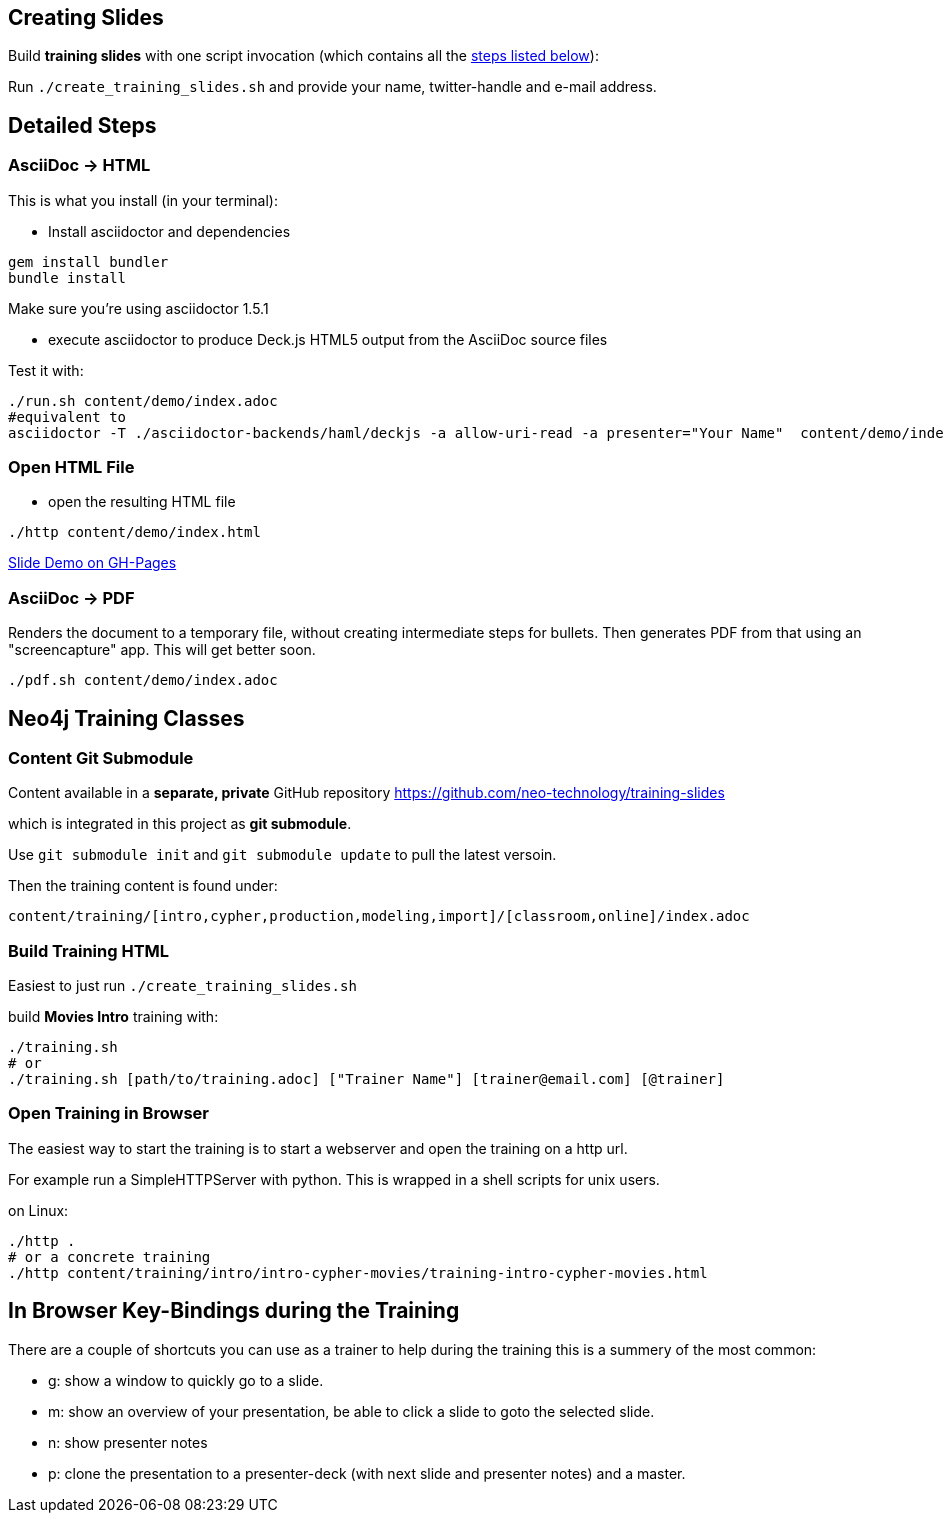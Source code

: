 == Creating Slides

Build *training slides* with one script invocation (which contains all the link:#neo4j-training-classes[steps listed below]): 

Run `./create_training_slides.sh` and provide your name, twitter-handle and e-mail address.

== Detailed Steps

=== AsciiDoc -> HTML

This is what you install (in your terminal):

- Install asciidoctor and dependencies
[source,bash]
----
gem install bundler
bundle install
----

Make sure you're using asciidoctor 1.5.1

- execute asciidoctor to produce Deck.js HTML5 output from the AsciiDoc source files

Test it with:

[source,bash]
----
./run.sh content/demo/index.adoc
#equivalent to
asciidoctor -T ./asciidoctor-backends/haml/deckjs -a allow-uri-read -a presenter="Your Name"  content/demo/index.adoc
----

=== Open HTML File

- open the resulting HTML file
[source,bash]
----
./http content/demo/index.html
----

http://neo4j-contrib.github.io/asciidoc-slides/content/demo/index.html[Slide Demo on GH-Pages]

=== AsciiDoc -> PDF

Renders the document to a temporary file, without creating intermediate steps for bullets.
Then generates PDF from that using an "screencapture" app. This will get better soon.

[source,bash]
----
./pdf.sh content/demo/index.adoc
----

== Neo4j Training Classes

=== Content Git Submodule

Content available in a *separate, private* GitHub repository https://github.com/neo-technology/training-slides

which is integrated in this project as *git submodule*.

Use `git submodule init` and `git submodule update` to pull the latest versoin.

Then the training content is found under:

`content/training/[intro,cypher,production,modeling,import]/[classroom,online]/index.adoc`

=== Build Training HTML

Easiest to just run `./create_training_slides.sh` 

build **Movies Intro** training with:

----
./training.sh 
# or
./training.sh [path/to/training.adoc] ["Trainer Name"] [trainer@email.com] [@trainer]
----

=== Open Training in Browser

The easiest way to start the training is to start a webserver and open the training on a http url.

For example run a SimpleHTTPServer with python.
This is wrapped in a shell scripts for unix users.

on Linux:

[source,bash]
----
./http .
# or a concrete training
./http content/training/intro/intro-cypher-movies/training-intro-cypher-movies.html
----

== In Browser Key-Bindings during the Training

There are a couple of shortcuts you can use as a trainer to help during the training this is a summery of the most common:

* g: show a window to quickly go to a slide.
* m: show an overview of your presentation, be able to click a slide to goto the selected slide.
* n: show presenter notes
* p: clone the presentation to a presenter-deck (with next slide and presenter notes) and a master.
